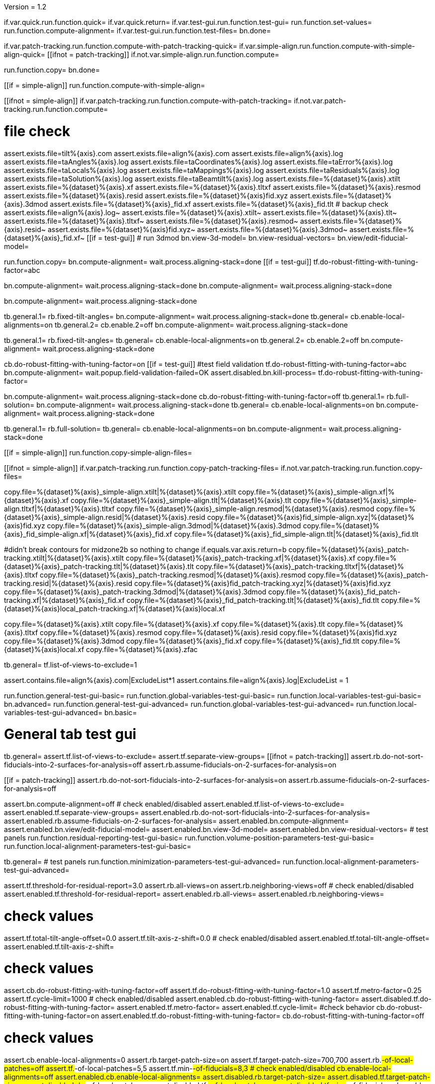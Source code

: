 Version = 1.2

[function = main]
if.var.quick.run.function.quick=
if.var.quick.return=
if.var.test-gui.run.function.test-gui=
run.function.set-values=
run.function.compute-alignment=
if.var.test-gui.run.function.test-files=
bn.done=


[function = quick]
if.var.patch-tracking.run.function.compute-with-patch-tracking-quick=
if.var.simple-align.run.function.compute-with-simple-align-quick=
[[ifnot = patch-tracking]]
  if.not.var.simple-align.run.function.compute=
[[]]
run.function.copy=
bn.done=


[function = compute-alignment]
[[if = simple-align]]
run.function.compute-with-simple-align=
[[]]
[[ifnot = simple-align]]
if.var.patch-tracking.run.function.compute-with-patch-tracking=
if.not.var.patch-tracking.run.function.compute=
[[]]
# file check
assert.exists.file=tilt%{axis}.com
assert.exists.file=align%{axis}.com
assert.exists.file=align%{axis}.log
assert.exists.file=taAngles%{axis}.log
assert.exists.file=taCoordinates%{axis}.log
assert.exists.file=taError%{axis}.log
assert.exists.file=taLocals%{axis}.log
assert.exists.file=taMappings%{axis}.log
assert.exists.file=taResiduals%{axis}.log
assert.exists.file=taSolution%{axis}.log
assert.exists.file=taBeamtilt%{axis}.log
assert.exists.file=%{dataset}%{axis}.xtilt
assert.exists.file=%{dataset}%{axis}.xf
assert.exists.file=%{dataset}%{axis}.tltxf
assert.exists.file=%{dataset}%{axis}.resmod
assert.exists.file=%{dataset}%{axis}.resid
assert.exists.file=%{dataset}%{axis}fid.xyz
assert.exists.file=%{dataset}%{axis}.3dmod
assert.exists.file=%{dataset}%{axis}_fid.xf
assert.exists.file=%{dataset}%{axis}_fid.tlt
# backup check
assert.exists.file=align%{axis}.log~
assert.exists.file=%{dataset}%{axis}.xtilt~
assert.exists.file=%{dataset}%{axis}.tlt~
assert.exists.file=%{dataset}%{axis}.tltxf~
assert.exists.file=%{dataset}%{axis}.resmod~
assert.exists.file=%{dataset}%{axis}.resid~
assert.exists.file=%{dataset}%{axis}fid.xyz~
assert.exists.file=%{dataset}%{axis}.3dmod~
assert.exists.file=%{dataset}%{axis}_fid.xf~
[[if = test-gui]]
  # run 3dmod
  bn.view-3d-model=
  bn.view-residual-vectors=
  bn.view/edit-fiducial-model=
[[]]
run.function.copy=
bn.compute-alignment=
wait.process.aligning-stack=done
[[if = test-gui]]
  tf.do-robust-fitting-with-tuning-factor=abc
[[]]


[function = compute-with-simple-align]
bn.compute-alignment=
wait.process.aligning-stack=done
bn.compute-alignment=
wait.process.aligning-stack=done


[function = compute-with-simple-align-quick]
bn.compute-alignment=
wait.process.aligning-stack=done


[function = compute-with-patch-tracking]
tb.general.1=
rb.fixed-tilt-angles=
bn.compute-alignment=
wait.process.aligning-stack=done
tb.general=
cb.enable-local-alignments=on
tb.general.2=
cb.enable.2=off
bn.compute-alignment=
wait.process.aligning-stack=done


[function = compute-with-patch-tracking-quick]
tb.general.1=
rb.fixed-tilt-angles=
tb.general=
cb.enable-local-alignments=on
tb.general.2=
cb.enable.2=off
bn.compute-alignment=
wait.process.aligning-stack=done


[function = compute]
cb.do-robust-fitting-with-tuning-factor=on
[[if = test-gui]]
  #test field validation
  tf.do-robust-fitting-with-tuning-factor=abc
  bn.compute-alignment=
  wait.popup.field-validation-failed=OK
  assert.disabled.bn.kill-process=
  tf.do-robust-fitting-with-tuning-factor=
[[]]
bn.compute-alignment=
wait.process.aligning-stack=done
cb.do-robust-fitting-with-tuning-factor=off
tb.general.1=
rb.full-solution=
bn.compute-alignment=
wait.process.aligning-stack=done
tb.general=
cb.enable-local-alignments=on
bn.compute-alignment=
wait.process.aligning-stack=done


[function = compute-quick]
tb.general.1=
rb.full-solution=
tb.general=
cb.enable-local-alignments=on
bn.compute-alignment=
wait.process.aligning-stack=done


[function = copy]
[[if = simple-align]]
  run.function.copy-simple-align-files=
[[]]
[[ifnot = simple-align]]
  if.var.patch-tracking.run.function.copy-patch-tracking-files=
  if.not.var.patch-tracking.run.function.copy-files=
[[]]


[function = copy-simple-align-files]
copy.file=%{dataset}%{axis}_simple-align.xtilt|%{dataset}%{axis}.xtilt
copy.file=%{dataset}%{axis}_simple-align.xf|%{dataset}%{axis}.xf
copy.file=%{dataset}%{axis}_simple-align.tlt|%{dataset}%{axis}.tlt
copy.file=%{dataset}%{axis}_simple-align.tltxf|%{dataset}%{axis}.tltxf
copy.file=%{dataset}%{axis}_simple-align.resmod|%{dataset}%{axis}.resmod
copy.file=%{dataset}%{axis}_simple-align.resid|%{dataset}%{axis}.resid
copy.file=%{dataset}%{axis}fid_simple-align.xyz|%{dataset}%{axis}fid.xyz
copy.file=%{dataset}%{axis}_simple-align.3dmod|%{dataset}%{axis}.3dmod
copy.file=%{dataset}%{axis}_fid_simple-align.xf|%{dataset}%{axis}_fid.xf
copy.file=%{dataset}%{axis}_fid_simple-align.tlt|%{dataset}%{axis}_fid.tlt


[function = copy-patch-tracking-files]
#didn't break contours for midzone2b so nothing to change
if.equals.var.axis.return=b
copy.file=%{dataset}%{axis}_patch-tracking.xtilt|%{dataset}%{axis}.xtilt
copy.file=%{dataset}%{axis}_patch-tracking.xf|%{dataset}%{axis}.xf
copy.file=%{dataset}%{axis}_patch-tracking.tlt|%{dataset}%{axis}.tlt
copy.file=%{dataset}%{axis}_patch-tracking.tltxf|%{dataset}%{axis}.tltxf
copy.file=%{dataset}%{axis}_patch-tracking.resmod|%{dataset}%{axis}.resmod
copy.file=%{dataset}%{axis}_patch-tracking.resid|%{dataset}%{axis}.resid
copy.file=%{dataset}%{axis}fid_patch-tracking.xyz|%{dataset}%{axis}fid.xyz
copy.file=%{dataset}%{axis}_patch-tracking.3dmod|%{dataset}%{axis}.3dmod
copy.file=%{dataset}%{axis}_fid_patch-tracking.xf|%{dataset}%{axis}_fid.xf
copy.file=%{dataset}%{axis}_fid_patch-tracking.tlt|%{dataset}%{axis}_fid.tlt
copy.file=%{dataset}%{axis}local_patch-tracking.xf|%{dataset}%{axis}local.xf


[function = copy-files]
copy.file=%{dataset}%{axis}.xtilt
copy.file=%{dataset}%{axis}.xf
copy.file=%{dataset}%{axis}.tlt
copy.file=%{dataset}%{axis}.tltxf
copy.file=%{dataset}%{axis}.resmod
copy.file=%{dataset}%{axis}.resid
copy.file=%{dataset}%{axis}fid.xyz
copy.file=%{dataset}%{axis}.3dmod
copy.file=%{dataset}%{axis}_fid.xf
copy.file=%{dataset}%{axis}_fid.tlt
copy.file=%{dataset}%{axis}local.xf
copy.file=%{dataset}%{axis}.zfac


[function = set-values]
tb.general=
tf.list-of-views-to-exclude=1


[function = test-files]
assert.contains.file=align%{axis}.com|ExcludeList*1
assert.contains.file=align%{axis}.log|ExcludeList = 1


[function = test-gui]
run.function.general-test-gui-basic=
run.function.global-variables-test-gui-basic=
run.function.local-variables-test-gui-basic=
bn.advanced=
run.function.general-test-gui-advanced=
run.function.global-variables-test-gui-advanced=
run.function.local-variables-test-gui-advanced=
bn.basic=
  
  
# General tab test gui


[function = general-test-gui-basic]
tb.general=
assert.tf.list-of-views-to-exclude=
assert.tf.separate-view-groups=
[[ifnot = patch-tracking]]
	assert.rb.do-not-sort-fiducials-into-2-surfaces-for-analysis=off
	assert.rb.assume-fiducials-on-2-surfaces-for-analysis=on
[[]]
[[if = patch-tracking]]
	assert.rb.do-not-sort-fiducials-into-2-surfaces-for-analysis=on
	assert.rb.assume-fiducials-on-2-surfaces-for-analysis=off
[[]]
assert.bn.compute-alignment=off
# check enabled/disabled
assert.enabled.tf.list-of-views-to-exclude=
assert.enabled.tf.separate-view-groups=
assert.enabled.rb.do-not-sort-fiducials-into-2-surfaces-for-analysis=
assert.enabled.rb.assume-fiducials-on-2-surfaces-for-analysis=
assert.enabled.bn.compute-alignment=
assert.enabled.bn.view/edit-fiducial-model=
assert.enabled.bn.view-3d-model=
assert.enabled.bn.view-residual-vectors=
# test panels
run.function.residual-reporting-test-gui-basic=
run.function.volume-position-parameters-test-gui-basic=
run.function.local-alignment-parameters-test-gui-basic=


[function = general-test-gui-advanced]
tb.general=
# test panels
run.function.minimization-parameters-test-gui-advanced=
run.function.local-alignment-parameters-test-gui-advanced=



[function = residual-reporting-test-gui-basic]
assert.tf.threshold-for-residual-report=3.0
assert.rb.all-views=on
assert.rb.neighboring-views=off
# check enabled/disabled
assert.enabled.tf.threshold-for-residual-report=
assert.enabled.rb.all-views=
assert.enabled.rb.neighboring-views=


[function = volume-position-parameters-test-gui-basic]
# check values
assert.tf.total-tilt-angle-offset=0.0
assert.tf.tilt-axis-z-shift=0.0
# check enabled/disabled
assert.enabled.tf.total-tilt-angle-offset=
assert.enabled.tf.tilt-axis-z-shift=


[function = minimization-parameters-test-gui-advanced]
# check values
assert.cb.do-robust-fitting-with-tuning-factor=off
assert.tf.do-robust-fitting-with-tuning-factor=1.0
assert.tf.metro-factor=0.25
assert.tf.cycle-limit=1000
# check enabled/disabled
assert.enabled.cb.do-robust-fitting-with-tuning-factor=
assert.disabled.tf.do-robust-fitting-with-tuning-factor=
assert.enabled.tf.metro-factor=
assert.enabled.tf.cycle-limit=
#check behavior
cb.do-robust-fitting-with-tuning-factor=on
assert.enabled.tf.do-robust-fitting-with-tuning-factor=
cb.do-robust-fitting-with-tuning-factor=off


[function = local-alignment-parameters-test-gui-basic]
# check values
assert.cb.enable-local-alignments=0
assert.rb.target-patch-size=on
assert.tf.target-patch-size=700,700
assert.rb.#-of-local-patches=off
assert.tf.#-of-local-patches=5,5
assert.tf.min-#-of-fiducials=8,3
# check enabled/disabled
cb.enable-local-alignments=off
assert.enabled.cb.enable-local-alignments=
assert.disabled.rb.target-patch-size=
assert.disabled.tf.target-patch-size=
assert.disabled.rb.#-of-local-patches=
assert.disabled.tf.#-of-local-patches=
assert.disabled.tf.min-#-of-fiducials=
cb.enable-local-alignments=on
rb.target-patch-size=
assert.enabled.rb.target-patch-size=
assert.enabled.tf.target-patch-size=
assert.enabled.rb.#-of-local-patches=
assert.disabled.tf.#-of-local-patches=
assert.enabled.tf.min-#-of-fiducials=
rb.#-of-local-patches=
assert.disabled.tf.target-patch-size=
assert.enabled.tf.#-of-local-patches=
rb.target-patch-size=
cb.enable-local-alignments=off


[function = local-alignment-parameters-test-gui-advanced]
# check values
assert.tf.overlap-factor=0.5,0.5
cb.enable-local-alignments=on
rb.#-of-local-patches=
assert.tf.min-local-patch-size-or-overlap-factor=0.5,0.5
rb.target-patch-size=
cb.enable-local-alignments=off
if.var.single.assert.cb.use-global-x-y-z-coordinates=off
if.var.dual.assert.cb.use-global-x-y-z-coordinates=on
# check enabled/disabled
cb.enable-local-alignments=off
assert.disabled.tf.overlap-factor=
assert.disabled.cb.use-global-x-y-z-coordinates=
cb.enable-local-alignments=on
rb.target-patch-size=
assert.enabled.tf.overlap-factor=
assert.enabled.cb.use-global-x-y-z-coordinates=
cb.enable-local-alignments=off



# Global Variables tab test gui


[function = global-variables-test-gui-basic]
tb.general.1=
# check enabled/disabled
run.function.rotation-solution-type-test-gui-basic=
run.function.magnification-solution-type-test-gui-basic=
run.function.tilt-angle-solution-type-test-gui-basic=
run.function.distortion-solution-type-test-gui-basic=
run.function.beam-tilt-test-gui=


[function = global-variables-test-gui-advanced]
tb.general.1=
# check values
assert.cb.solve-for-single-stretch-during-projection=off
# check enabled/disabled
assert.enabled.cb.solve-for-single-stretch-during-projection=
run.function.rotation-solution-type-test-gui-advanced=
run.function.magnification-solution-type-test-gui-advanced=
run.function.tilt-angle-solution-type-test-gui-advanced=
run.function.distortion-solution-type-test-gui-advanced=


[function = rotation-solution-type-test-gui-basic]
# check values
assert.rb.no-rotation=off
assert.rb.one-rotation=off
assert.rb.group-rotations=off
assert.rb.solve-for-all-rotations=on
assert.tf.rotation-angle=%{image-rotation}
assert.tf.group-size=5
# check enabled/disabled
assert.enabled.rb.no-rotation=
assert.enabled.rb.one-rotation=
assert.enabled.rb.group-rotations=
assert.enabled.rb.solve-for-all-rotations=
rb.no-rotation=
assert.enabled.tf.rotation-angle=
assert.disabled.tf.group-size=
rb.one-rotation=
assert.disabled.tf.rotation-angle=
assert.disabled.tf.group-size=
rb.group-rotations=
assert.disabled.tf.rotation-angle=
assert.enabled.tf.group-size=
rb.solve-for-all-rotations=
assert.disabled.tf.rotation-angle=
assert.disabled.tf.group-size=


[function = rotation-solution-type-test-gui-advanced]
# check values
assert.tf.non-default-grouping=
# check enabled/disabled
rb.no-rotation=
assert.disabled.tf.non-default-grouping=
rb.one-rotation=
assert.disabled.tf.non-default-grouping=
rb.group-rotations=
assert.enabled.tf.non-default-grouping=
rb.solve-for-all-rotations=
assert.disabled.tf.non-default-grouping=


[function = magnification-solution-type-test-gui-basic]
# check values
assert.rb.fixed-magnification-at-10=off
assert.rb.group-magnifications=off
assert.rb.solve-for-all-magnifications=on
assert.tf.group-size.1=4
# check enabled/disabled
rb.fixed-magnification-at-10=
assert.enabled.rb.fixed-magnification-at-10=
assert.enabled.rb.group-magnifications=
assert.enabled.rb.solve-for-all-magnifications=
rb.fixed-magnification-at-10=
assert.disabled.tf.group-size.1=
rb.group-magnifications=
assert.enabled.tf.group-size.1=
rb.solve-for-all-magnifications=
assert.disabled.tf.group-size.1=


[function = magnification-solution-type-test-gui-advanced]
# check values
assert.tf.reference-view=1
assert.tf.non-default-grouping.1=
# check enabled/disabled
rb.fixed-magnification-at-10=
assert.enabled.tf.reference-view=
rb.fixed-magnification-at-10=
assert.disabled.tf.non-default-grouping.1=
rb.group-magnifications=
assert.enabled.tf.non-default-grouping.1=
rb.solve-for-all-magnifications=
assert.disabled.tf.non-default-grouping.1=


[function = tilt-angle-solution-type-test-gui-basic]
# check values
assert.rb.fixed-tilt-angles=off
assert.rb.group-tilt-angles=on
assert.rb.solve-for-all-except-minimum-tilt=off
assert.tf.group-size.2=5
# check enabled/disabled
assert.enabled.rb.fixed-tilt-angles=
assert.enabled.rb.group-tilt-angles=
assert.enabled.rb.solve-for-all-except-minimum-tilt=
rb.fixed-tilt-angles=
assert.disabled.tf.group-size.2=
rb.group-tilt-angles=
assert.enabled.tf.group-size.2=
rb.solve-for-all-except-minimum-tilt=
assert.disabled.tf.group-size.2=
rb.group-tilt-angles=


[function = tilt-angle-solution-type-test-gui-advanced]
# check values
assert.tf.non-default-grouping.2=
# check enabled/disabled
rb.fixed-tilt-angles=
assert.disabled.tf.non-default-grouping.2=
rb.group-tilt-angles=
assert.enabled.tf.non-default-grouping.2=
rb.solve-for-all-except-minimum-tilt=
assert.disabled.tf.non-default-grouping.2=
rb.group-tilt-angles=


[function = distortion-solution-type-test-gui-basic]
# check values
assert.rb.disabled=on
assert.rb.full-solution=off
assert.rb.skew-only=off
assert.tf.x-stretch-group-size=7
assert.tf.skew-group-size=11
# check enabled/disabled
assert.enabled.rb.disabled=
assert.enabled.rb.full-solution=
assert.enabled.rb.skew-only=
rb.disabled=
assert.disabled.tf.x-stretch-group-size=
assert.disabled.tf.skew-group-size=
rb.full-solution=
assert.enabled.tf.x-stretch-group-size=
assert.enabled.tf.skew-group-size=
rb.skew-only=
assert.disabled.tf.x-stretch-group-size=
assert.enabled.tf.skew-group-size=
rb.disabled=


[function = distortion-solution-type-test-gui-advanced]
# check values
assert.tf.x-stretch-non-default-grouping=
assert.tf.skew-non-default-grouping=
# check enabled/disabled
rb.solve-for-beam-tilt=
assert.enabled.rb.disabled=
assert.disabled.rb.full-solution=
assert.disabled.rb.skew-only=
rb.no-beam-tilt=
rb.disabled=
assert.disabled.tf.x-stretch-non-default-grouping=
assert.disabled.tf.skew-non-default-grouping=
rb.full-solution=
assert.enabled.tf.x-stretch-non-default-grouping=
assert.enabled.tf.skew-non-default-grouping=
rb.skew-only=
assert.disabled.tf.x-stretch-non-default-grouping=
assert.enabled.tf.skew-non-default-grouping=
rb.disabled=


[function = beam-tilt-test-gui]
mb.beam-tilt=A
rb.disabled=
# check values
assert.rb.no-beam-tilt=on
assert.rb.fixed-beam-tilt=off
assert.tf.fixed-beam-tilt=
assert.rb.solve-for-beam-tilt=off
# check enabled/disabled
assert.enabled.rb.no-beam-tilt=
assert.enabled.rb.fixed-beam-tilt=
assert.disabled.tf.fixed-beam-tilt=
assert.enabled.rb.solve-for-beam-tilt=
rb.full-solution=
assert.disabled.rb.solve-for-beam-tilt=
rb.skew-only=
assert.disabled.rb.solve-for-beam-tilt=
rb.disabled=
rb.fixed-beam-tilt=
assert.enabled.tf.fixed-beam-tilt=
rb.solve-for-beam-tilt=
assert.disabled.tf.fixed-beam-tilt=
rb.no-beam-tilt=
mb.beam-tilt=B


# Local Variables tab gui test


[function = local-variables-test-gui-basic]
tb.general=
cb.enable-local-alignments=
tb.general.2=
# box functions
run.function.local-rotation-solution-type-test-gui-basic=
run.function.local-magnification-solution-type-test-gui-basic=
run.function.local-tilt-angle-solution-type-test-gui-basic=
run.function.local-distortion-solution-type-test-gui-basic=


[function = local-variables-test-gui-advanced]
tb.general=
cb.enable-local-alignments=
tb.general.2=
# box functions
run.function.local-rotation-solution-type-test-gui-advanced=
run.function.local-magnification-solution-type-test-gui-advanced=
run.function.local-tilt-angle-solution-type-test-gui-advanced=
run.function.local-distortion-solution-type-test-gui-advanced=


[function = local-rotation-solution-type-test-gui-basic]
# check values
assert.cb.enable=on
assert.tf.group-size=6
# check enabled/disabled
assert.enabled.cb.enable=
cb.enable=on
assert.enabled.tf.group-size=
cb.enable=off
assert.disabled.tf.group-size=
cb.enable=on


[function = local-rotation-solution-type-test-gui-advanced]
# check values
assert.tf.non-default-grouping=
# check enabled/disabled
cb.enable=on
assert.enabled.tf.non-default-grouping=
cb.enable=off
assert.disabled.tf.non-default-grouping=
cb.enable=on


[function = local-magnification-solution-type-test-gui-basic]
# check values
assert.cb.enable.1=on
assert.tf.group-size.1=7
# check enabled/disabled
assert.enabled.cb.enable.1=
cb.enable.1=on
assert.enabled.tf.group-size.1=
cb.enable.1=off
assert.disabled.tf.group-size.1=
cb.enable.1=on


[function = local-magnification-solution-type-test-gui-advanced]
# check values
assert.tf.non-default-grouping.1=
# check enabled/disabled
cb.enable.1=on
assert.enabled.tf.non-default-grouping.1=
cb.enable.1=off
assert.disabled.tf.non-default-grouping.1=
cb.enable.1=on


[function = local-tilt-angle-solution-type-test-gui-basic]
# check values
assert.cb.enable.2=on
assert.tf.group-size.2=6
# check enabled/disabled
assert.enabled.cb.enable.2=
cb.enable.2=on
assert.enabled.tf.group-size.2=
cb.enable.2=off
assert.disabled.tf.group-size.2=
cb.enable.2=on


[function = local-tilt-angle-solution-type-test-gui-advanced]
# check values
assert.tf.non-default-grouping.2=
# check enabled/disabled
cb.enable.2=on
assert.enabled.tf.non-default-grouping.2=
cb.enable.2=off
assert.disabled.tf.non-default-grouping.2=
cb.enable.2=on


[function = local-distortion-solution-type-test-gui-basic]
# check values
assert.rb.disabled=on
assert.rb.full-solution=off
assert.rb.skew-only=off
assert.tf.x-stretch-group-size=7
assert.tf.skew-group-size=11
# check enabled/disabled
assert.enabled.rb.disabled=
assert.enabled.rb.full-solution=
assert.enabled.rb.skew-only=
rb.disabled=
assert.disabled.tf.x-stretch-group-size=
assert.disabled.tf.skew-group-size=
rb.full-solution=
assert.enabled.tf.x-stretch-group-size=
assert.enabled.tf.skew-group-size=
rb.skew-only=
assert.disabled.tf.x-stretch-group-size=
assert.enabled.tf.skew-group-size=
rb.full-solution=


[function = local-distortion-solution-type-test-gui-advanced]
# check values
assert.tf.x-stretch-non-default-grouping=
assert.tf.skew-non-default-grouping=
# check enabled/disabled
rb.disabled=
assert.disabled.tf.x-stretch-non-default-grouping=
assert.disabled.tf.skew-non-default-grouping=
rb.full-solution=
assert.enabled.tf.x-stretch-non-default-grouping=
assert.enabled.tf.skew-non-default-grouping=
rb.skew-only=
assert.disabled.tf.x-stretch-non-default-grouping=
assert.enabled.tf.skew-non-default-grouping=
rb.full-solution=


